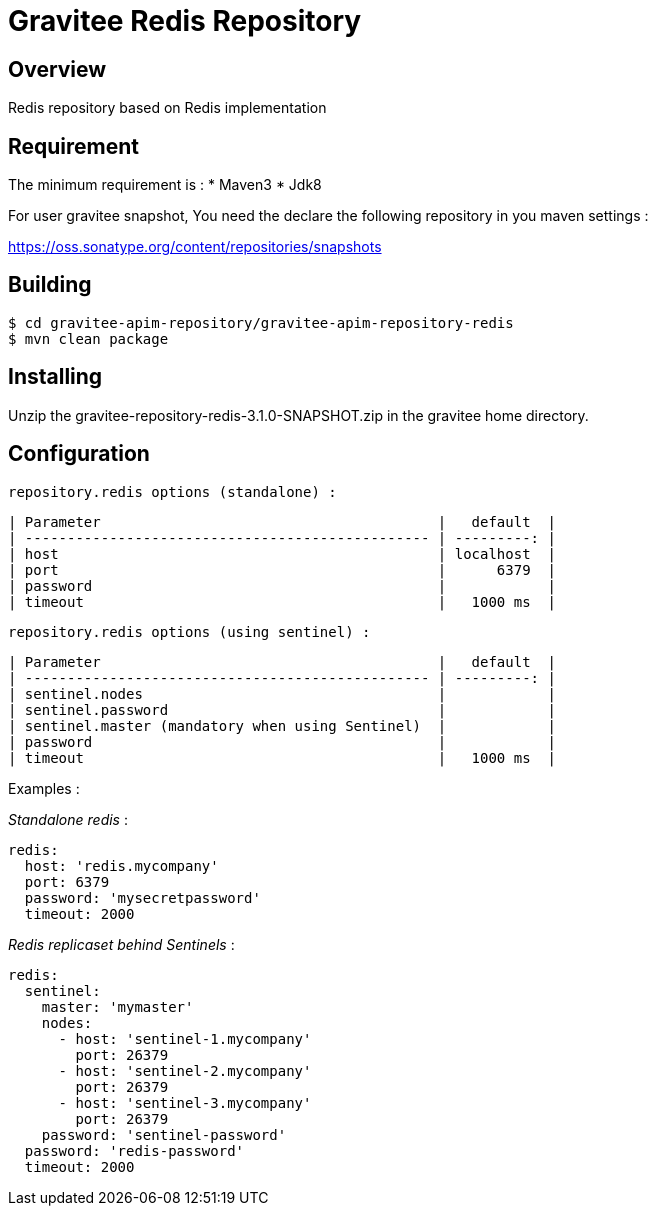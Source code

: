 = Gravitee Redis Repository

ifdef::env-github[]
image:https://ci.gravitee.io/buildStatus/icon?job=gravitee-io/gravitee-repository-redis/master["Build status", link="https://ci.gravitee.io/job/gravitee-io/job/gravitee-repository-redis"]
image:https://badges.gitter.im/Join Chat.svg["Gitter", link="https://gitter.im/gravitee-io/gravitee-io?utm_source=badge&utm_medium=badge&utm_campaign=pr-badge&utm_content=badge"]
endif::[]

== Overview

Redis repository based on Redis implementation

== Requirement

The minimum requirement is :
 * Maven3
 * Jdk8

For user gravitee snapshot, You need the declare the following repository in you maven settings :

https://oss.sonatype.org/content/repositories/snapshots

== Building

```
$ cd gravitee-apim-repository/gravitee-apim-repository-redis
$ mvn clean package
```

== Installing

Unzip the gravitee-repository-redis-3.1.0-SNAPSHOT.zip in the gravitee home directory.

== Configuration

  repository.redis options (standalone) :

  | Parameter                                        |   default  |
  | ------------------------------------------------ | ---------: |
  | host                                             | localhost  |
  | port                                             |      6379  |
  | password                                         |            |
  | timeout                                          |   1000 ms  |

  repository.redis options (using sentinel) :

  | Parameter                                        |   default  |
  | ------------------------------------------------ | ---------: |
  | sentinel.nodes                                   |            |
  | sentinel.password                                |            |
  | sentinel.master (mandatory when using Sentinel)  |            |
  | password                                         |            |
  | timeout                                          |   1000 ms  |

Examples :

_Standalone redis_ :

[source,yaml]
----
redis:
  host: 'redis.mycompany'
  port: 6379
  password: 'mysecretpassword'
  timeout: 2000
----

_Redis replicaset behind Sentinels_ :

[source,yaml]
----
redis:
  sentinel:
    master: 'mymaster'
    nodes:
      - host: 'sentinel-1.mycompany'
        port: 26379
      - host: 'sentinel-2.mycompany'
        port: 26379
      - host: 'sentinel-3.mycompany'
        port: 26379
    password: 'sentinel-password'
  password: 'redis-password'
  timeout: 2000
----